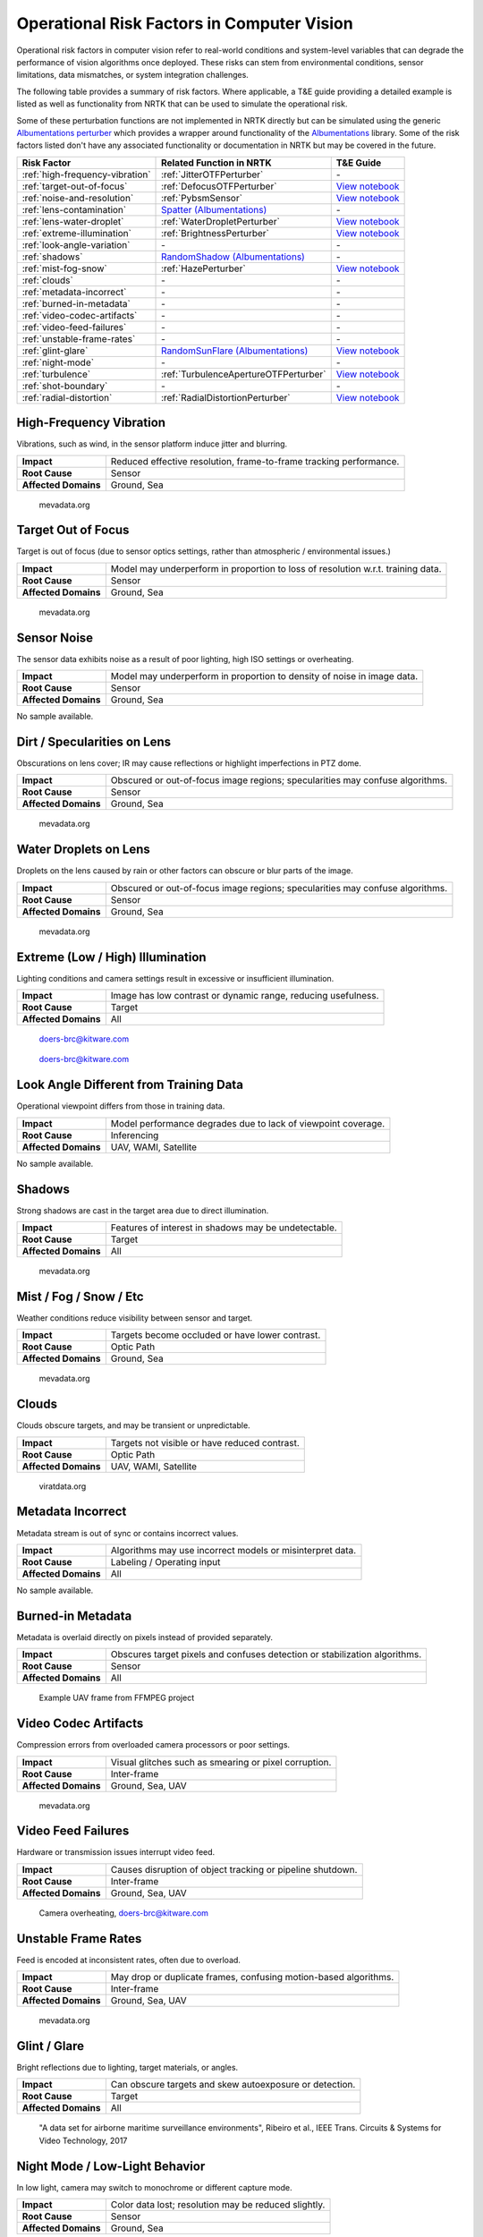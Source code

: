Operational Risk Factors in Computer Vision
===========================================

Operational risk factors in computer vision refer to real-world conditions and system-level variables that can degrade
the performance of vision algorithms once deployed.
These risks can stem from environmental conditions, sensor limitations, data mismatches, or system integration
challenges.

.. image:: images/risks/root_causes.png
  :width: 800px
  :alt: Root Causes of Operational Risks

The following table provides a summary of risk factors. Where applicable, a T&E guide providing a detailed example is
listed as well as functionality from NRTK that can be used to simulate the operational risk.

Some of these perturbation functions are not implemented in NRTK directly but can be simulated using the generic
`Albumentations perturber <_implementations/nrtk.impls.perturb_image.generic.albumentations_perturber.rst>`__ which
provides a wrapper around functionality of the `Albumentations <https://albumentations.ai/>`__ library.
Some of the risk factors listed don't have any associated functionality or documentation in NRTK but may be covered in
the future.

+---------------------------------+--------------------------------------------------------------------------------------------------+-------------------------------------------------------------------------------+
| Risk Factor                     | Related Function in NRTK                                                                         | T&E Guide                                                                     |
+=================================+==================================================================================================+===============================================================================+
| :ref:`high-frequency-vibration` | :ref:`JitterOTFPerturber`                                                                        | \-                                                                            |
+---------------------------------+--------------------------------------------------------------------------------------------------+-------------------------------------------------------------------------------+
| :ref:`target-out-of-focus`      | :ref:`DefocusOTFPerturber`                                                                       | `View notebook <examples/maite/nrtk_focus_perturber_demo.html>`__             |
+---------------------------------+--------------------------------------------------------------------------------------------------+-------------------------------------------------------------------------------+
| :ref:`noise-and-resolution`     | :ref:`PybsmSensor`                                                                               | `View notebook <examples/maite/nrtk_sensor_transofmration_demo.html>`__       |
+---------------------------------+--------------------------------------------------------------------------------------------------+-------------------------------------------------------------------------------+
| :ref:`lens-contamination`       | `Spatter (Albumentations) <https://explore.albumentations.ai/transform/Spatter>`__               | \-                                                                            |
+---------------------------------+--------------------------------------------------------------------------------------------------+-------------------------------------------------------------------------------+
| :ref:`lens-water-droplet`       | :ref:`WaterDropletPerturber`                                                                     | `View notebook <examples/maite/nrtk_water_droplet_perturber_demo.html>`__     |
+---------------------------------+--------------------------------------------------------------------------------------------------+-------------------------------------------------------------------------------+
| :ref:`extreme-illumination`     | :ref:`BrightnessPerturber`                                                                       | `View notebook <examples/maite/nrtk_brightness_perturber_demo.html>`__        |
+---------------------------------+--------------------------------------------------------------------------------------------------+-------------------------------------------------------------------------------+
| :ref:`look-angle-variation`     | \-                                                                                               | \-                                                                            |
+---------------------------------+--------------------------------------------------------------------------------------------------+-------------------------------------------------------------------------------+
| :ref:`shadows`                  | `RandomShadow (Albumentations) <https://explore.albumentations.ai/transform/RandomShadow>`__     | \-                                                                            |
+---------------------------------+--------------------------------------------------------------------------------------------------+-------------------------------------------------------------------------------+
| :ref:`mist-fog-snow`            | :ref:`HazePerturber`                                                                             | `View notebook <examples/maite/nrtk_haze_perturber_demo.html>`__              |
+---------------------------------+--------------------------------------------------------------------------------------------------+-------------------------------------------------------------------------------+
| :ref:`clouds`                   | \-                                                                                               | \-                                                                            |
+---------------------------------+--------------------------------------------------------------------------------------------------+-------------------------------------------------------------------------------+
| :ref:`metadata-incorrect`       | \-                                                                                               | \-                                                                            |
+---------------------------------+--------------------------------------------------------------------------------------------------+-------------------------------------------------------------------------------+
| :ref:`burned-in-metadata`       | \-                                                                                               | \-                                                                            |
+---------------------------------+--------------------------------------------------------------------------------------------------+-------------------------------------------------------------------------------+
| :ref:`video-codec-artifacts`    | \-                                                                                               | \-                                                                            |
+---------------------------------+--------------------------------------------------------------------------------------------------+-------------------------------------------------------------------------------+
| :ref:`video-feed-failures`      | \-                                                                                               | \-                                                                            |
+---------------------------------+--------------------------------------------------------------------------------------------------+-------------------------------------------------------------------------------+
| :ref:`unstable-frame-rates`     | \-                                                                                               | \-                                                                            |
+---------------------------------+--------------------------------------------------------------------------------------------------+-------------------------------------------------------------------------------+
| :ref:`glint-glare`              | `RandomSunFlare (Albumentations) <https://explore.albumentations.ai/transform/RandomSunFlare>`__ | `View notebook <examples/maite/nrtk_lens_flare_demo.html>`__                  |
+---------------------------------+--------------------------------------------------------------------------------------------------+-------------------------------------------------------------------------------+
| :ref:`night-mode`               | \-                                                                                               | \-                                                                            |
+---------------------------------+--------------------------------------------------------------------------------------------------+-------------------------------------------------------------------------------+
| :ref:`turbulence`               | :ref:`TurbulenceApertureOTFPerturber`                                                            | `View notebook <examples/maite/nrtk_turbulence_perturber_demo.html>`__        |
+---------------------------------+--------------------------------------------------------------------------------------------------+-------------------------------------------------------------------------------+
| :ref:`shot-boundary`            | \-                                                                                               | \-                                                                            |
+---------------------------------+--------------------------------------------------------------------------------------------------+-------------------------------------------------------------------------------+
| :ref:`radial-distortion`        | :ref:`RadialDistortionPerturber`                                                                 | `View notebook <examples/maite/nrtk_radial_distortion_perturber_demo.html>`__ |
+---------------------------------+--------------------------------------------------------------------------------------------------+-------------------------------------------------------------------------------+

.. _high-frequency-vibration:

High-Frequency Vibration
------------------------

Vibrations, such as wind, in the sensor platform induce jitter and blurring.

+-------------------------+------------------------------------------------------------------------------+
| **Impact**              | Reduced effective resolution, frame-to-frame tracking performance.           |
+-------------------------+------------------------------------------------------------------------------+
| **Root Cause**          | Sensor                                                                       |
+-------------------------+------------------------------------------------------------------------------+
| **Affected Domains**    | Ground, Sea                                                                  |
+-------------------------+------------------------------------------------------------------------------+

.. figure:: images/risks/jitter.png
  :width: 500px

  mevadata.org

.. _target-out-of-focus:

Target Out of Focus
-------------------

Target is out of focus (due to sensor optics settings, rather than atmospheric / environmental issues.)

+-------------------------+----------------------------------------------------------------------------------+
| **Impact**              | Model may underperform in proportion to loss of resolution w.r.t. training data. |
+-------------------------+----------------------------------------------------------------------------------+
| **Root Cause**          | Sensor                                                                           |
+-------------------------+----------------------------------------------------------------------------------+
| **Affected Domains**    | Ground, Sea                                                                      |
+-------------------------+----------------------------------------------------------------------------------+

.. figure:: images/risks/out-of-focus.png
  :width: 250px

  mevadata.org

.. _noise-and-resolution:

Sensor Noise
------------

The sensor data exhibits noise as a result of poor lighting, high ISO settings or overheating.

+-------------------------+----------------------------------------------------------------------------------+
| **Impact**              | Model may underperform in proportion to density of noise in image data.          |
+-------------------------+----------------------------------------------------------------------------------+
| **Root Cause**          | Sensor                                                                           |
+-------------------------+----------------------------------------------------------------------------------+
| **Affected Domains**    | Ground, Sea                                                                      |
+-------------------------+----------------------------------------------------------------------------------+

No sample available.

.. _lens-contamination:

Dirt / Specularities on Lens
----------------------------

Obscurations on lens cover; IR may cause reflections or highlight imperfections in PTZ dome.

+-------------------------+--------------------------------------------------------------------------------------------------+
| **Impact**              | Obscured or out-of-focus image regions; specularities may confuse algorithms.                    |
+-------------------------+--------------------------------------------------------------------------------------------------+
| **Root Cause**          | Sensor                                                                                           |
+-------------------------+--------------------------------------------------------------------------------------------------+
| **Affected Domains**    | Ground, Sea                                                                                      |
+-------------------------+--------------------------------------------------------------------------------------------------+

.. figure:: images/risks/droplets.png
  :width: 500px

  mevadata.org

.. _lens-water-droplet:

Water Droplets on Lens
----------------------

Droplets on the lens caused by rain or other factors can obscure or blur parts of the image.

+-------------------------+--------------------------------------------------------------------------------------------------+
| **Impact**              | Obscured or out-of-focus image regions; specularities may confuse algorithms.                    |
+-------------------------+--------------------------------------------------------------------------------------------------+
| **Root Cause**          | Sensor                                                                                           |
+-------------------------+--------------------------------------------------------------------------------------------------+
| **Affected Domains**    | Ground, Sea                                                                                      |
+-------------------------+--------------------------------------------------------------------------------------------------+

.. figure:: images/risks/droplets-2.png
  :width: 500px

  mevadata.org

.. _extreme-illumination:

Extreme (Low / High) Illumination
---------------------------------

Lighting conditions and camera settings result in excessive or insufficient illumination.

+-------------------------+--------------------------------------------------------------------------------------------------+
| **Impact**              | Image has low contrast or dynamic range, reducing usefulness.                                    |
+-------------------------+--------------------------------------------------------------------------------------------------+
| **Root Cause**          | Target                                                                                           |
+-------------------------+--------------------------------------------------------------------------------------------------+
| **Affected Domains**    | All                                                                                              |
+-------------------------+--------------------------------------------------------------------------------------------------+

.. figure:: images/risks/illumination-1.jpg
  :width: 500px

  doers-brc@kitware.com

.. figure:: images/risks/illumination-2.jpg
  :width: 500px

  doers-brc@kitware.com

.. _look-angle-variation:

Look Angle Different from Training Data
---------------------------------------

Operational viewpoint differs from those in training data.

+-------------------------+--------------------------------------------------------------------------------------------------+
| **Impact**              | Model performance degrades due to lack of viewpoint coverage.                                    |
+-------------------------+--------------------------------------------------------------------------------------------------+
| **Root Cause**          | Inferencing                                                                                      |
+-------------------------+--------------------------------------------------------------------------------------------------+
| **Affected Domains**    | UAV, WAMI, Satellite                                                                             |
+-------------------------+--------------------------------------------------------------------------------------------------+

No sample available.

.. _shadows:

Shadows
-------

Strong shadows are cast in the target area due to direct illumination.

+-------------------------+--------------------------------------------------------------------------------------------------+
| **Impact**              | Features of interest in shadows may be undetectable.                                             |
+-------------------------+--------------------------------------------------------------------------------------------------+
| **Root Cause**          | Target                                                                                           |
+-------------------------+--------------------------------------------------------------------------------------------------+
| **Affected Domains**    | All                                                                                              |
+-------------------------+--------------------------------------------------------------------------------------------------+

.. figure:: images/risks/shadow-1.png
  :width: 500px

  mevadata.org

.. _mist-fog-snow:

Mist / Fog / Snow / Etc
-----------------------

Weather conditions reduce visibility between sensor and target.

+-------------------------+--------------------------------------------------------------------------------------------------+
| **Impact**              | Targets become occluded or have lower contrast.                                                  |
+-------------------------+--------------------------------------------------------------------------------------------------+
| **Root Cause**          | Optic Path                                                                                       |
+-------------------------+--------------------------------------------------------------------------------------------------+
| **Affected Domains**    | Ground, Sea                                                                                      |
+-------------------------+--------------------------------------------------------------------------------------------------+

.. figure:: images/risks/mist.png
  :width: 500px

  mevadata.org

.. _clouds:

Clouds
------

Clouds obscure targets, and may be transient or unpredictable.

+-------------------------+--------------------------------------------------------------------------------------------------+
| **Impact**              | Targets not visible or have reduced contrast.                                                    |
+-------------------------+--------------------------------------------------------------------------------------------------+
| **Root Cause**          | Optic Path                                                                                       |
+-------------------------+--------------------------------------------------------------------------------------------------+
| **Affected Domains**    | UAV, WAMI, Satellite                                                                             |
+-------------------------+--------------------------------------------------------------------------------------------------+

.. figure:: images/risks/clouds.gif
  :width: 500px

  viratdata.org

.. _metadata-incorrect:

Metadata Incorrect
------------------

Metadata stream is out of sync or contains incorrect values.

+-------------------------+--------------------------------------------------------------------------------------------------+
| **Impact**              | Algorithms may use incorrect models or misinterpret data.                                        |
+-------------------------+--------------------------------------------------------------------------------------------------+
| **Root Cause**          | Labeling / Operating input                                                                       |
+-------------------------+--------------------------------------------------------------------------------------------------+
| **Affected Domains**    | All                                                                                              |
+-------------------------+--------------------------------------------------------------------------------------------------+

No sample available.

.. _burned-in-metadata:

Burned-in Metadata
------------------

Metadata is overlaid directly on pixels instead of provided separately.

+-------------------------+--------------------------------------------------------------------------------------------------+
| **Impact**              | Obscures target pixels and confuses detection or stabilization algorithms.                       |
+-------------------------+--------------------------------------------------------------------------------------------------+
| **Root Cause**          | Sensor                                                                                           |
+-------------------------+--------------------------------------------------------------------------------------------------+
| **Affected Domains**    | All                                                                                              |
+-------------------------+--------------------------------------------------------------------------------------------------+

.. figure:: images/risks/metadata-burn.png
  :width: 500px

  Example UAV frame from FFMPEG project

.. _video-codec-artifacts:

Video Codec Artifacts
---------------------

Compression errors from overloaded camera processors or poor settings.

+-------------------------+--------------------------------------------------------------------------------------------------+
| **Impact**              | Visual glitches such as smearing or pixel corruption.                                            |
+-------------------------+--------------------------------------------------------------------------------------------------+
| **Root Cause**          | Inter-frame                                                                                      |
+-------------------------+--------------------------------------------------------------------------------------------------+
| **Affected Domains**    | Ground, Sea, UAV                                                                                 |
+-------------------------+--------------------------------------------------------------------------------------------------+

.. figure:: images/risks/video-artifacts.gif
  :width: 500px

  mevadata.org

.. _video-feed-failures:

Video Feed Failures
-------------------

Hardware or transmission issues interrupt video feed.

+-------------------------+--------------------------------------------------------------------------------------------------+
| **Impact**              | Causes disruption of object tracking or pipeline shutdown.                                       |
+-------------------------+--------------------------------------------------------------------------------------------------+
| **Root Cause**          | Inter-frame                                                                                      |
+-------------------------+--------------------------------------------------------------------------------------------------+
| **Affected Domains**    | Ground, Sea, UAV                                                                                 |
+-------------------------+--------------------------------------------------------------------------------------------------+

.. figure:: images/risks/overheat.jpg
  :width: 500px

  Camera overheating, doers-brc@kitware.com

.. _unstable-frame-rates:

Unstable Frame Rates
--------------------

Feed is encoded at inconsistent rates, often due to overload.

+-------------------------+--------------------------------------------------------------------------------------------------+
| **Impact**              | May drop or duplicate frames, confusing motion-based algorithms.                                 |
+-------------------------+--------------------------------------------------------------------------------------------------+
| **Root Cause**          | Inter-frame                                                                                      |
+-------------------------+--------------------------------------------------------------------------------------------------+
| **Affected Domains**    | Ground, Sea, UAV                                                                                 |
+-------------------------+--------------------------------------------------------------------------------------------------+

.. figure:: images/risks/frame-rate.gif
  :width: 500px

  mevadata.org

.. _glint-glare:

Glint / Glare
-------------

Bright reflections due to lighting, target materials, or angles.

+-------------------------+--------------------------------------------------------------------------------------------------+
| **Impact**              | Can obscure targets and skew autoexposure or detection.                                          |
+-------------------------+--------------------------------------------------------------------------------------------------+
| **Root Cause**          | Target                                                                                           |
+-------------------------+--------------------------------------------------------------------------------------------------+
| **Affected Domains**    | All                                                                                              |
+-------------------------+--------------------------------------------------------------------------------------------------+

.. figure:: images/risks/glare.png
  :width: 500px

  "A data set for airborne maritime surveillance environments",
  Ribeiro et al., IEEE Trans. Circuits & Systems for Video Technology, 2017

.. _night-mode:

Night Mode / Low-Light Behavior
-------------------------------

In low light, camera may switch to monochrome or different capture mode.

+-------------------------+--------------------------------------------------------------------------------------------------+
| **Impact**              | Color data lost; resolution may be reduced slightly.                                             |
+-------------------------+--------------------------------------------------------------------------------------------------+
| **Root Cause**          | Sensor                                                                                           |
+-------------------------+--------------------------------------------------------------------------------------------------+
| **Affected Domains**    | Ground, Sea                                                                                      |
+-------------------------+--------------------------------------------------------------------------------------------------+

.. figure:: images/risks/night-mode-1.jpg
  :width: 500px

  mevadata.org

.. figure:: images/risks/night-mode-2.jpg
  :width: 500px

  mevadata.org

.. _turbulence:

Atmospheric Turbulence
-----------------------

Localized distortion due to atmospheric conditions.

+-------------------------+--------------------------------------------------------------------------------------------------+
| **Impact**              | Object detection or tracking may degrade.                                                        |
+-------------------------+--------------------------------------------------------------------------------------------------+
| **Root Cause**          | Optic Path                                                                                       |
+-------------------------+--------------------------------------------------------------------------------------------------+
| **Affected Domains**    | Ground, Sea, UAV                                                                                 |
+-------------------------+--------------------------------------------------------------------------------------------------+

.. figure:: images/risks/turbulence.gif
  :width: 500px

  doers-brc@kitware.com

.. _shot-boundary:

Shot Boundary
-------------

Sudden camera motion creates a new view, invalidating prior context.

+-------------------------+--------------------------------------------------------------------------------------------------+
| **Impact**              | Detectors and trackers need to restart.                                                          |
+-------------------------+--------------------------------------------------------------------------------------------------+
| **Root Cause**          | Inter-frame                                                                                      |
+-------------------------+--------------------------------------------------------------------------------------------------+
| **Affected Domains**    | Ground, Sea                                                                                      |
+-------------------------+--------------------------------------------------------------------------------------------------+

.. figure:: images/risks/shot-boundary.gif
  :width: 500px

  mevadata.org

.. _radial-distortion:

Radial Distortion / Fisheye Artifacts
-------------------------------------

Wide-angle lenses cause distortion at the image periphery.

+-------------------------+--------------------------------------------------------------------------------------------------+
| **Impact**              | Alters appearance and trajectory of objects.                                                     |
+-------------------------+--------------------------------------------------------------------------------------------------+
| **Root Cause**          | Sensor                                                                                           |
+-------------------------+--------------------------------------------------------------------------------------------------+
| **Affected Domains**    | Ground, Sea                                                                                      |
+-------------------------+--------------------------------------------------------------------------------------------------+

.. figure:: images/risks/radio-distortion.png
  :width: 500px

  mevadata.org
